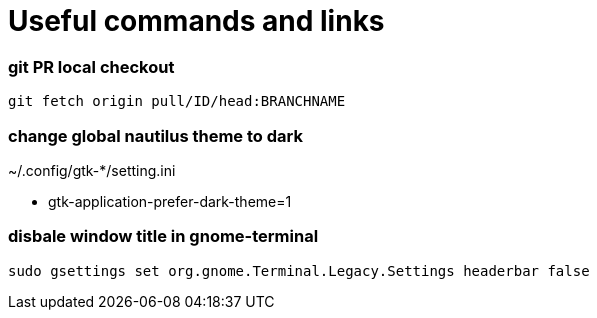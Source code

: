 
= Useful commands and links

=== git PR local checkout +
`git fetch origin pull/ID/head:BRANCHNAME`

=== change global nautilus theme to dark
~/.config/gtk-*/setting.ini

- gtk-application-prefer-dark-theme=1

=== disbale window title in gnome-terminal
`sudo gsettings set org.gnome.Terminal.Legacy.Settings headerbar false`



